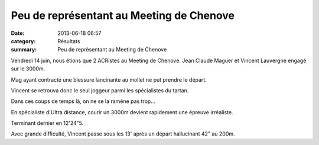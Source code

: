 Peu de représentant au Meeting de Chenove
=========================================

:date: 2013-06-18 06:57
:category: Résultats
:summary: Peu de représentant au Meeting de Chenove

Vendredi 14 juin, nous étions que 2 ACRistes au Meeting de Chenove. Jean Claude Maguer et Vincent Lauvergne engagé sur le 3000m.


Mag ayant contracté une blessure lancinante au mollet ne put prendre le départ.


Vincent se retrouva donc le seul joggeur parmi les spécialistes du tartan.


Dans ces coups de temps là, on ne se la ramène pas trop...


|Meeting-chenove.jpg|


En spécialiste d'Ultra distance, courir un 3000m devient rapidement une épreuve irréaliste.


Terminant dernier en 12'24"5.


Avec grande difficulté, Vincent passe sous les 13' après un départ hallucinant 42" au 200m.

.. |Meeting-chenove.jpg| image:: http://assets.acr-dijon.org/old/httpimgover-blogcom300x2250120862coursescourses-2013-meeting-chenove.jpg
